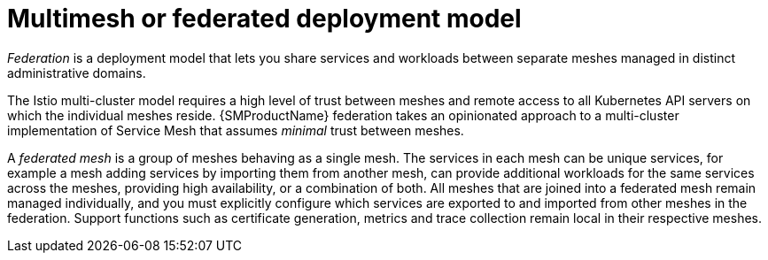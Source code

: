 // Module included in the following assemblies:
// * service_mesh/v2x/ossm-deploy-mod-v2x.adoc


[id="ossm-deploy-multi-mesh_{context}"]
= Multimesh or federated deployment model

_Federation_ is a deployment model that lets you share services and workloads between separate meshes managed in distinct administrative domains.

The Istio multi-cluster model requires a high level of trust between meshes and remote access to all Kubernetes API servers on which the individual meshes reside. {SMProductName} federation takes an opinionated approach to a multi-cluster implementation of Service Mesh that assumes _minimal_ trust between meshes.

A _federated mesh_ is a group of meshes behaving as a single mesh. The services in each mesh can be unique services, for example a mesh adding services by importing them from another mesh, can provide additional workloads for the same services across the meshes, providing high availability, or a combination of both. All meshes that are joined into a federated mesh remain managed individually, and you must explicitly configure which services are exported to and imported from other meshes in the federation. Support functions such as certificate generation, metrics and trace collection remain local in their respective meshes.